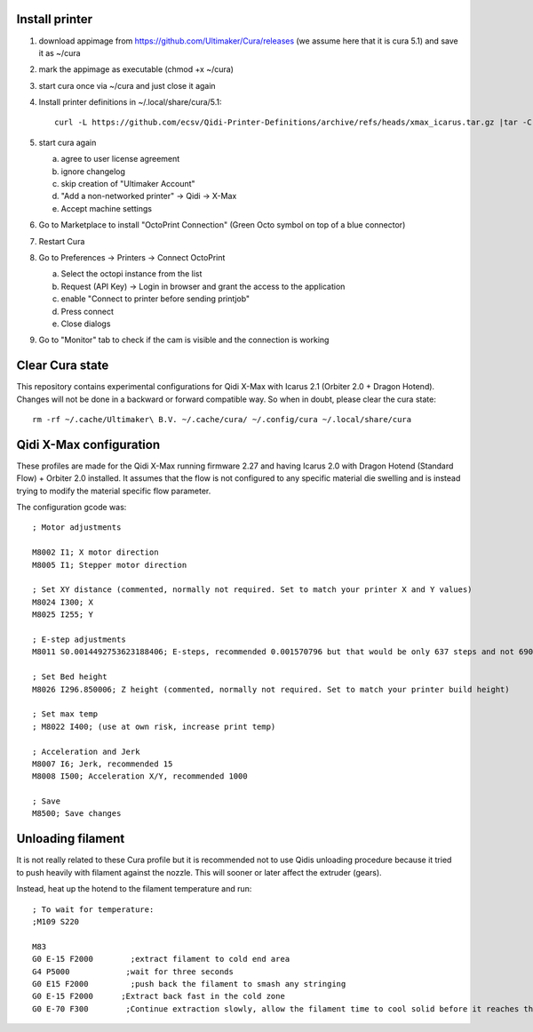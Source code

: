 Install printer
===============

1. download appimage from https://github.com/Ultimaker/Cura/releases (we assume
   here that it is cura 5.1) and save it as ~/cura
2. mark the appimage as executable (chmod +x ~/cura)
3. start cura once via ~/cura and just close it again
4.  Install printer definitions in ~/.local/share/cura/5.1::

      curl -L https://github.com/ecsv/Qidi-Printer-Definitions/archive/refs/heads/xmax_icarus.tar.gz |tar -C ~/.local/share/cura/5.1/ -xzv --strip-components=1

5. start cura again

   a. agree to user license agreement
   b. ignore changelog
   c. skip creation of "Ultimaker Account"
   d. "Add a non-networked printer" -> Qidi -> X-Max
   e. Accept machine settings

6. Go to Marketplace to install "OctoPrint Connection" (Green Octo symbol on top of a blue connector)
7. Restart Cura
8. Go to Preferences -> Printers -> Connect OctoPrint

   a. Select the octopi instance from the list
   b. Request (API Key) -> Login in browser and grant the access to the application
   c. enable "Connect to printer before sending printjob"
   d. Press connect
   e. Close dialogs

9. Go to "Monitor" tab to check if the cam is visible and the connection is working

Clear Cura state
================

This repository contains experimental configurations for Qidi X-Max with Icarus
2.1 (Orbiter 2.0 + Dragon Hotend). Changes will not be done in a backward or
forward compatible way. So when in doubt, please clear the cura state::

  rm -rf ~/.cache/Ultimaker\ B.V. ~/.cache/cura/ ~/.config/cura ~/.local/share/cura


Qidi X-Max configuration
========================

These profiles are made for the Qidi X-Max running firmware 2.27 and having
Icarus 2.0 with Dragon Hotend (Standard Flow) + Orbiter 2.0 installed.
It assumes that the flow is not configured to any specific material die
swelling and is instead trying to modify the material specific flow parameter.

The configuration gcode was::

  ; Motor adjustments
  
  M8002 I1; X motor direction
  M8005 I1; Stepper motor direction
  
  ; Set XY distance (commented, normally not required. Set to match your printer X and Y values)
  M8024 I300; X
  M8025 I255; Y
  
  ; E-step adjustments
  M8011 S0.0014492753623188406; E-steps, recommended 0.001570796 but that would be only 637 steps and not 690 as recommended by the Orbiter 2 manufacturer
  
  ; Set Bed height
  M8026 I296.850006; Z height (commented, normally not required. Set to match your printer build height)
  
  ; Set max temp
  ; M8022 I400; (use at own risk, increase print temp)
  
  ; Acceleration and Jerk
  M8007 I6; Jerk, recommended 15
  M8008 I500; Acceleration X/Y, recommended 1000
  
  ; Save
  M8500; Save changes

Unloading filament
==================

It is not really related to these Cura profile but it is recommended
not to use Qidis unloading procedure because it tried to push heavily
with filament against the nozzle. This will sooner or later affect the
extruder (gears).

Instead, heat up the hotend to the filament temperature and run::

  ; To wait for temperature:
  ;M109 S220
  
  M83
  G0 E-15 F2000        ;extract filament to cold end area 
  G4 P5000            ;wait for three seconds
  G0 E15 F2000         ;push back the filament to smash any stringing 
  G0 E-15 F2000      ;Extract back fast in the cold zone 
  G0 E-70 F300        ;Continue extraction slowly, allow the filament time to cool solid before it reaches the gears
